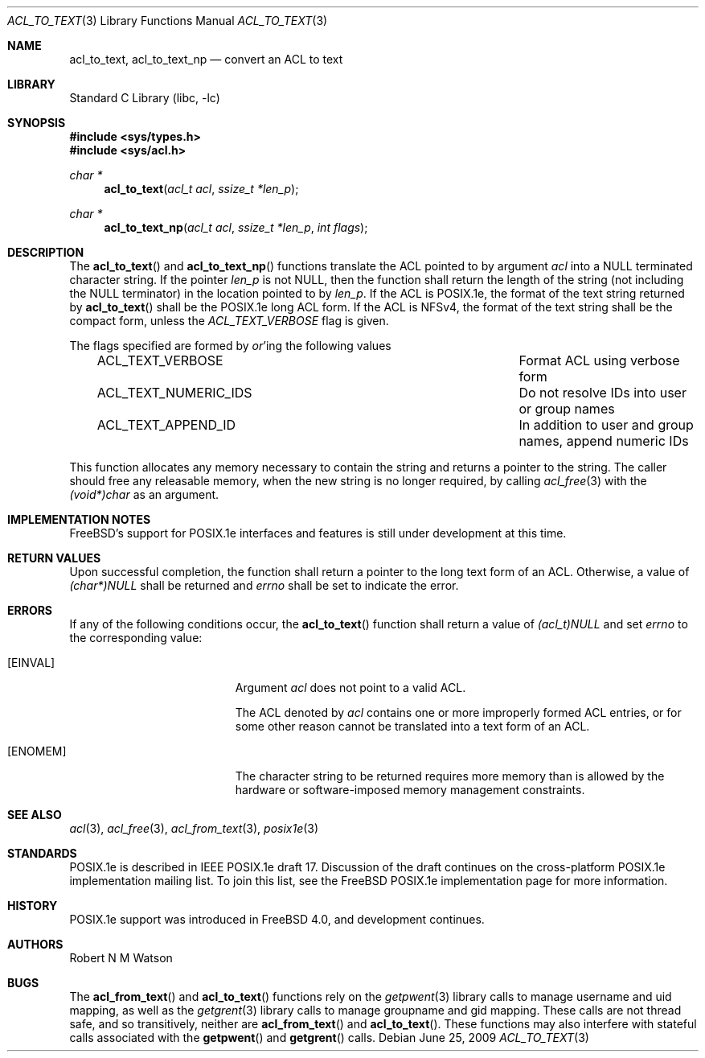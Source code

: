 .\"-
.\" Copyright (c) 2000, 2002 Robert N. M. Watson
.\" All rights reserved.
.\"
.\" This software was developed by Robert Watson for the TrustedBSD Project.
.\"
.\" Redistribution and use in source and binary forms, with or without
.\" modification, are permitted provided that the following conditions
.\" are met:
.\" 1. Redistributions of source code must retain the above copyright
.\"    notice, this list of conditions and the following disclaimer.
.\" 2. Redistributions in binary form must reproduce the above copyright
.\"    notice, this list of conditions and the following disclaimer in the
.\"    documentation and/or other materials provided with the distribution.
.\"
.\" THIS SOFTWARE IS PROVIDED BY THE AUTHOR AND CONTRIBUTORS ``AS IS'' AND
.\" ANY EXPRESS OR IMPLIED WARRANTIES, INCLUDING, BUT NOT LIMITED TO, THE
.\" IMPLIED WARRANTIES OF MERCHANTABILITY AND FITNESS FOR A PARTICULAR PURPOSE
.\" ARE DISCLAIMED.  IN NO EVENT SHALL THE AUTHOR OR CONTRIBUTORS BE LIABLE
.\" FOR ANY DIRECT, INDIRECT, INCIDENTAL, SPECIAL, EXEMPLARY, OR CONSEQUENTIAL
.\" DAMAGES (INCLUDING, BUT NOT LIMITED TO, PROCUREMENT OF SUBSTITUTE GOODS
.\" OR SERVICES; LOSS OF USE, DATA, OR PROFITS; OR BUSINESS INTERRUPTION)
.\" HOWEVER CAUSED AND ON ANY THEORY OF LIABILITY, WHETHER IN CONTRACT, STRICT
.\" LIABILITY, OR TORT (INCLUDING NEGLIGENCE OR OTHERWISE) ARISING IN ANY WAY
.\" OUT OF THE USE OF THIS SOFTWARE, EVEN IF ADVISED OF THE POSSIBILITY OF
.\" SUCH DAMAGE.
.\"
.\" $FreeBSD: stable/12/lib/libc/posix1e/acl_to_text.3 318709 2017-05-23 07:12:31Z ngie $
.\"
.Dd June 25, 2009
.Dt ACL_TO_TEXT 3
.Os
.Sh NAME
.Nm acl_to_text ,
.Nm acl_to_text_np
.Nd convert an ACL to text
.Sh LIBRARY
.Lb libc
.Sh SYNOPSIS
.In sys/types.h
.In sys/acl.h
.Ft char *
.Fn acl_to_text "acl_t acl" "ssize_t *len_p"
.Ft char *
.Fn acl_to_text_np "acl_t acl" "ssize_t *len_p" "int flags"
.Sh DESCRIPTION
The
.Fn acl_to_text
and
.Fn acl_to_text_np
functions translate the ACL pointed to by argument
.Va acl
into a NULL terminated character string.
If the pointer
.Va len_p
is not NULL, then the function shall return the length of the string (not
including the NULL terminator) in the location pointed to by
.Va len_p .
If the ACL is POSIX.1e, the format of the text string returned by
.Fn acl_to_text
shall be the POSIX.1e long ACL form.
If the ACL is NFSv4, the format of the text string shall be the compact form, unless
the
.Va ACL_TEXT_VERBOSE
flag is given.
.Pp
The flags specified are formed by
.Em or Ns 'ing
the following values
.Bl -column -offset 3n "ACL_TEXT_NUMERIC_IDS"
.It ACL_TEXT_VERBOSE Ta "Format ACL using verbose form"
.It ACL_TEXT_NUMERIC_IDS Ta "Do not resolve IDs into user or group names"
.It ACL_TEXT_APPEND_ID Ta "In addition to user and group names, append numeric IDs"
.El
.Pp
This function allocates any memory necessary to contain the string and
returns a pointer to the string.
The caller should free any releasable
memory, when the new string is no longer required, by calling
.Xr acl_free 3
with the
.Va (void*)char
as an argument.
.Sh IMPLEMENTATION NOTES
.Fx Ns 's
support for POSIX.1e interfaces and features is still under
development at this time.
.Sh RETURN VALUES
Upon successful completion, the function shall return a pointer to the
long text form of an ACL.
Otherwise, a value of
.Va (char*)NULL
shall be returned and
.Va errno
shall be set to indicate the error.
.Sh ERRORS
If any of the following conditions occur, the
.Fn acl_to_text
function shall return a value of
.Va (acl_t)NULL
and set
.Va errno
to the corresponding value:
.Bl -tag -width Er
.It Bq Er EINVAL
Argument
.Va acl
does not point to a valid ACL.
.Pp
The ACL denoted by
.Va acl
contains one or more improperly formed ACL entries, or for some other
reason cannot be translated into a text form of an ACL.
.It Bq Er ENOMEM
The character string to be returned requires more memory than is allowed
by the hardware or software-imposed memory management constraints.
.El
.Sh SEE ALSO
.Xr acl 3 ,
.Xr acl_free 3 ,
.Xr acl_from_text 3 ,
.Xr posix1e 3
.Sh STANDARDS
POSIX.1e is described in IEEE POSIX.1e draft 17.
Discussion
of the draft continues on the cross-platform POSIX.1e implementation
mailing list.
To join this list, see the
.Fx
POSIX.1e implementation
page for more information.
.Sh HISTORY
POSIX.1e support was introduced in
.Fx 4.0 ,
and development continues.
.Sh AUTHORS
.An Robert N M Watson
.Sh BUGS
The
.Fn acl_from_text
and
.Fn acl_to_text
functions
rely on the
.Xr getpwent 3
library calls to manage username and uid mapping, as well as the
.Xr getgrent 3
library calls to manage groupname and gid mapping.
These calls are not
thread safe, and so transitively, neither are
.Fn acl_from_text
and
.Fn acl_to_text .
These functions may also interfere with stateful
calls associated with the
.Fn getpwent
and
.Fn getgrent
calls.
